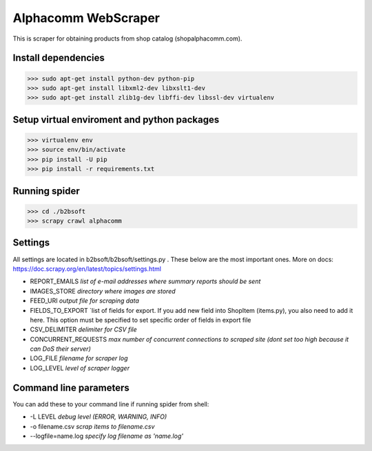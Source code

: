 Alphacomm WebScraper
====================
This is scraper for obtaining products from shop catalog (shopalphacomm.com).


Install dependencies
--------------------

>>> sudo apt-get install python-dev python-pip
>>> sudo apt-get install libxml2-dev libxslt1-dev
>>> sudo apt-get install zlib1g-dev libffi-dev libssl-dev virtualenv


Setup virtual enviroment and python packages
--------------------------------------------

>>> virtualenv env
>>> source env/bin/activate
>>> pip install -U pip
>>> pip install -r requirements.txt


Running spider
--------------
>>> cd ./b2bsoft
>>> scrapy crawl alphacomm


Settings
--------
All settings are located in b2bsoft/b2bsoft/settings.py . 
These below are the most important ones.
More on docs: https://doc.scrapy.org/en/latest/topics/settings.html

* REPORT_EMAILS `list of e-mail addresses where summary reports should be sent`
* IMAGES_STORE `directory where images are stored`
* FEED_URI `output file for scraping data`
* FIELDS_TO_EXPORT `list of fields for export. If you add new field into ShopItem (items.py), you also need to add it here. This option must be specified to set specific order of fields in export file
* CSV_DELIMITER `delimiter for CSV file`
* CONCURRENT_REQUESTS `max number of concurrent connections to scraped site (dont set too high because it can DoS their server)`
* LOG_FILE `filename for scraper log`
* LOG_LEVEL `level of scraper logger`


Command line parameters
-----------------------
You can add these to your command line if running spider from shell:

* -L LEVEL `debug level (ERROR, WARNING, INFO)`
* -o filename.csv `scrap items to filename.csv`
* --logfile=name.log `specify log filename as 'name.log'`
